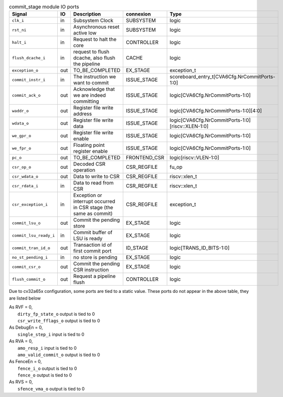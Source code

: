 ..
   Copyright 2024 Thales DIS France SAS
   Licensed under the Solderpad Hardware License, Version 2.1 (the "License");
   you may not use this file except in compliance with the License.
   SPDX-License-Identifier: Apache-2.0 WITH SHL-2.1
   You may obtain a copy of the License at https://solderpad.org/licenses/

   Original Author: Jean-Roch COULON - Thales

.. _CVA6_commit_stage_ports:

.. list-table:: commit_stage module IO ports
   :header-rows: 1

   * - Signal
     - IO
     - Description
     - connexion
     - Type

   * - ``clk_i``
     - in
     - Subsystem Clock
     - SUBSYSTEM
     - logic

   * - ``rst_ni``
     - in
     - Asynchronous reset active low
     - SUBSYSTEM
     - logic

   * - ``halt_i``
     - in
     - Request to halt the core
     - CONTROLLER
     - logic

   * - ``flush_dcache_i``
     - in
     - request to flush dcache, also flush the pipeline
     - CACHE
     - logic

   * - ``exception_o``
     - out
     - TO_BE_COMPLETED
     - EX_STAGE
     - exception_t

   * - ``commit_instr_i``
     - in
     - The instruction we want to commit
     - ISSUE_STAGE
     - scoreboard_entry_t[CVA6Cfg.NrCommitPorts-1:0]

   * - ``commit_ack_o``
     - out
     - Acknowledge that we are indeed committing
     - ISSUE_STAGE
     - logic[CVA6Cfg.NrCommitPorts-1:0]

   * - ``waddr_o``
     - out
     - Register file write address
     - ISSUE_STAGE
     - logic[CVA6Cfg.NrCommitPorts-1:0][4:0]

   * - ``wdata_o``
     - out
     - Register file write data
     - ISSUE_STAGE
     - logic[CVA6Cfg.NrCommitPorts-1:0][riscv::XLEN-1:0]

   * - ``we_gpr_o``
     - out
     - Register file write enable
     - ISSUE_STAGE
     - logic[CVA6Cfg.NrCommitPorts-1:0]

   * - ``we_fpr_o``
     - out
     - Floating point register enable
     - ISSUE_STAGE
     - logic[CVA6Cfg.NrCommitPorts-1:0]

   * - ``pc_o``
     - out
     - TO_BE_COMPLETED
     - FRONTEND_CSR
     - logic[riscv::VLEN-1:0]

   * - ``csr_op_o``
     - out
     - Decoded CSR operation
     - CSR_REGFILE
     - fu_op

   * - ``csr_wdata_o``
     - out
     - Data to write to CSR
     - CSR_REGFILE
     - riscv::xlen_t

   * - ``csr_rdata_i``
     - in
     - Data to read from CSR
     - CSR_REGFILE
     - riscv::xlen_t

   * - ``csr_exception_i``
     - in
     - Exception or interrupt occurred in CSR stage (the same as commit)
     - CSR_REGFILE
     - exception_t

   * - ``commit_lsu_o``
     - out
     - Commit the pending store
     - EX_STAGE
     - logic

   * - ``commit_lsu_ready_i``
     - in
     - Commit buffer of LSU is ready
     - EX_STAGE
     - logic

   * - ``commit_tran_id_o``
     - out
     - Transaction id of first commit port
     - ID_STAGE
     - logic[TRANS_ID_BITS-1:0]

   * - ``no_st_pending_i``
     - in
     - no store is pending
     - EX_STAGE
     - logic

   * - ``commit_csr_o``
     - out
     - Commit the pending CSR instruction
     - EX_STAGE
     - logic

   * - ``flush_commit_o``
     - out
     - Request a pipeline flush
     - CONTROLLER
     - logic

Due to cv32a65x configuration, some ports are tied to a static value. These ports do not appear in the above table, they are listed below

| As RVF = 0,
|   ``dirty_fp_state_o`` output is tied to 0
|   ``csr_write_fflags_o`` output is tied to 0
| As DebugEn = 0,
|   ``single_step_i`` input is tied to 0
| As RVA = 0,
|   ``amo_resp_i`` input is tied to 0
|   ``amo_valid_commit_o`` output is tied to 0
| As FenceEn = 0,
|   ``fence_i_o`` output is tied to 0
|   ``fence_o`` output is tied to 0
| As RVS = 0,
|   ``sfence_vma_o`` output is tied to 0
